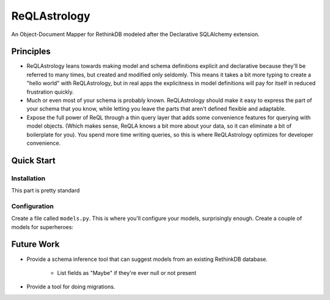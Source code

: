 ReQLAstrology
=============

An Object-Document Mapper for RethinkDB modeled after the Declarative
SQLAlchemy extension.

Principles
----------

- ReQLAstrology leans towards making model and schema definitions
  explicit and declarative because they'll be referred to many times,
  but created and modified only seldomly. This means it takes a bit
  more typing to create a "hello world" with ReQLAstrology, but in
  real apps the explicitness in model definitions will pay for itself
  in reduced frustration quickly.

- Much or even most of your schema is probably known. ReQLAstrology
  should make it easy to express the part of your schema that you
  know, while letting you leave the parts that aren't defined flexible
  and adaptable.

- Expose the full power of ReQL through a thin query layer that adds
  some convenience features for querying with model objects. (Which
  makes sense, ReQLA knows a bit more about your data, so it can
  eliminate a bit of boilerplate for you). You spend more time writing
  queries, so this is where ReQLAstrology optimizes for developer
  convenience.


Quick Start
-----------

Installation
************

This part is pretty standard

.. code-block:: bash
   $ pip install ReQLAstrology

Configuration
*************

Create a file called ``models.py``. This is where you'll configure
your models, surprisingly enough. Create a couple of models for
superheroes:

.. code-block:: python
    

Future Work
-----------

- Provide a schema inference tool that can suggest models from an
  existing RethinkDB database.
    - List fields as "Maybe" if they're ever null or not present
- Provide a tool for doing migrations.
